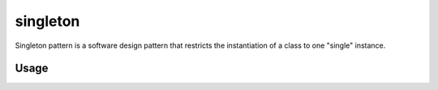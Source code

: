 singleton
=========

Singleton pattern is a software design pattern that restricts the instantiation of a class to one "single" instance.

Usage
-----

.. code-block:: python
   :caption: singleton.py

   from utilitools import Singleton

   class SharedResource(metaclass=Singleton):
       def __init__(self, *args, **kwargs):
           self.args = args
           self.kwargs = kwargs

   def __repr__(self):
       return f'{self.__class__.__name__}(args={self.args}, kwargs={self.kwargs})'

   if __name__ == '__main__':
       SharedResource(1, 2, x=10, y=20)  # SharedResource(args=(1, 2), kwargs={'x': 10, 'y': 20})
       SharedResource().args             # (1, 2)
       SharedResource().kwargs           # {'x': 10, 'y': 20}
